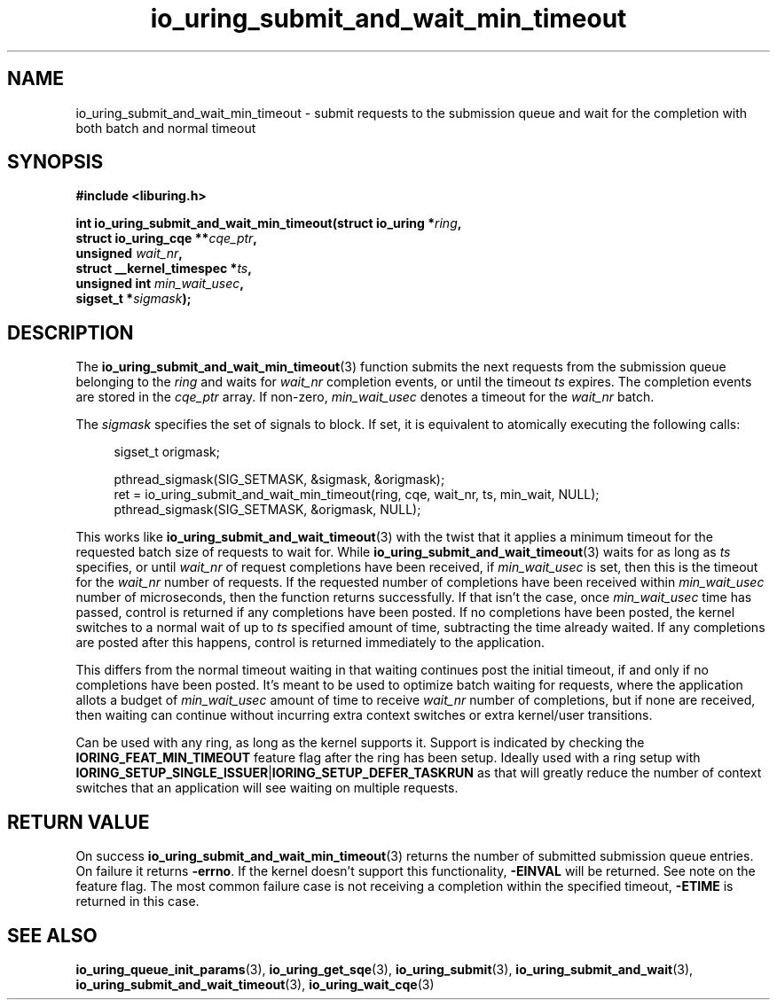 .\" Copyright (C) 2024 Jens Axboe <axboe@kernel.dk>
.\"
.\" SPDX-License-Identifier: LGPL-2.0-or-later
.\"
.TH io_uring_submit_and_wait_min_timeout 3 "Jan 11, 2024" "liburing-2.8" "liburing Manual"
.SH NAME
io_uring_submit_and_wait_min_timeout \- submit requests to the submission queue and
wait for the completion with both batch and normal timeout
.SH SYNOPSIS
.nf
.B #include <liburing.h>
.PP
.BI "int io_uring_submit_and_wait_min_timeout(struct io_uring *" ring ","
.BI "                                         struct io_uring_cqe **" cqe_ptr ","
.BI "                                         unsigned " wait_nr ","
.BI "                                         struct __kernel_timespec *" ts ","
.BI "                                         unsigned int " min_wait_usec ",
.BI "                                         sigset_t *" sigmask ");"
.fi
.SH DESCRIPTION
.PP
The
.BR io_uring_submit_and_wait_min_timeout (3)
function submits the next requests from the submission queue belonging to the
.I ring
and waits for
.I wait_nr
completion events, or until the timeout
.I ts
expires. The completion events are stored in the
.I cqe_ptr
array. If non-zero,
.I min_wait_usec
denotes a timeout for the
.I wait_nr
batch.

The
.I sigmask
specifies the set of signals to block. If set, it is equivalent to atomically
executing the following calls:
.PP
.in +4n
.EX
sigset_t origmask;

pthread_sigmask(SIG_SETMASK, &sigmask, &origmask);
ret = io_uring_submit_and_wait_min_timeout(ring, cqe, wait_nr, ts, min_wait, NULL);
pthread_sigmask(SIG_SETMASK, &origmask, NULL);
.EE
.in
.PP
This works like
.BR io_uring_submit_and_wait_timeout (3)
with the twist that it applies a minimum timeout for the requested batch size
of requests to wait for. While
.BR io_uring_submit_and_wait_timeout (3)
waits for as long as
.IR ts
specifies, or until
.IR wait_nr
of request completions have been received, if
.IR min_wait_usec
is set, then this is the timeout for the
.IR wait_nr
number of requests. If the requested number of completions have been received
within
.IR min_wait_usec
number of microseconds, then the function returns successfully. If that isn't
the case, once
.IR min_wait_usec
time has passed, control is returned if any completions have been posted. If
no completions have been posted, the kernel switches to a normal wait of up
to
.IR ts
specified amount of time, subtracting the time already waited. If any
completions are posted after this happens, control is returned immediately to
the application.

This differs from the normal timeout waiting in that waiting continues post
the initial timeout, if and only if no completions have been posted. It's meant
to be used to optimize batch waiting for requests, where the application
allots a budget of
.IR min_wait_usec
amount of time to receive
.IR wait_nr
number of completions, but if none are received, then waiting can continue
without incurring extra context switches or extra kernel/user transitions.

Can be used with any ring, as long as the kernel supports it. Support is
indicated by checking the
.BR IORING_FEAT_MIN_TIMEOUT
feature flag after the ring has been setup. Ideally used with a ring setup
with
.BR IORING_SETUP_SINGLE_ISSUER | IORING_SETUP_DEFER_TASKRUN
as that will greatly reduce the number of context switches that an application
will see waiting on multiple requests.

.SH RETURN VALUE
On success
.BR io_uring_submit_and_wait_min_timeout (3)
returns the number of submitted submission queue entries. On failure it returns
.BR -errno .
If the kernel doesn't support this functionality,
.BR -EINVAL
will be returned. See note on the feature flag.
The most common failure case is not receiving a completion within the specified
timeout,
.B -ETIME
is returned in this case.
.SH SEE ALSO
.BR io_uring_queue_init_params (3),
.BR io_uring_get_sqe (3),
.BR io_uring_submit (3),
.BR io_uring_submit_and_wait (3),
.BR io_uring_submit_and_wait_timeout (3),
.BR io_uring_wait_cqe (3)
